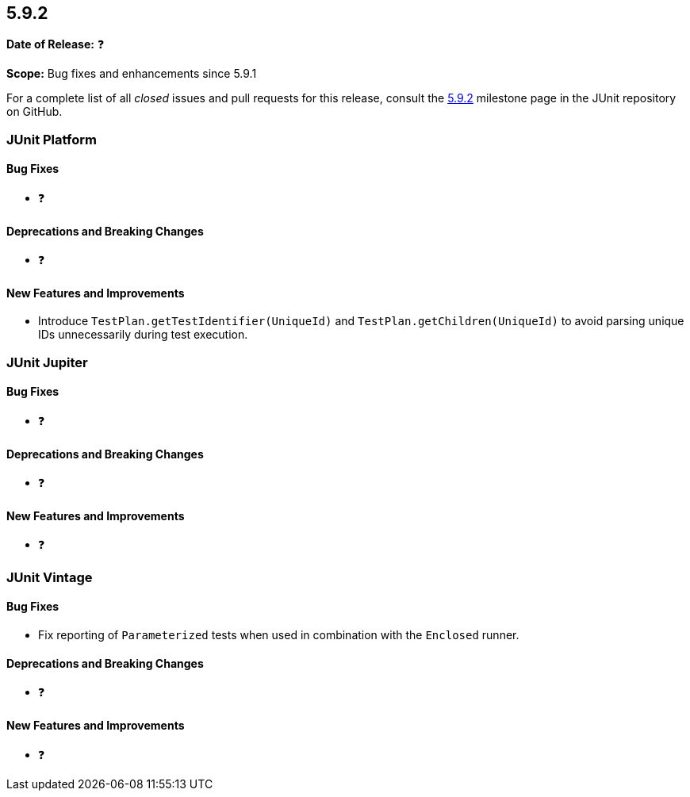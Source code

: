 [[release-notes-5.9.2]]
== 5.9.2

*Date of Release:* ❓

*Scope:* Bug fixes and enhancements since 5.9.1

For a complete list of all _closed_ issues and pull requests for this release, consult the
link:{junit5-repo}+/milestones/5.9.2+[5.9.2] milestone page in the
JUnit repository on GitHub.


[[release-notes-5.9.2-junit-platform]]
=== JUnit Platform

==== Bug Fixes

* ❓

==== Deprecations and Breaking Changes

* ❓

==== New Features and Improvements

* Introduce `TestPlan.getTestIdentifier(UniqueId)` and `TestPlan.getChildren(UniqueId)` to
  avoid parsing unique IDs unnecessarily during test execution.


[[release-notes-5.9.2-junit-jupiter]]
=== JUnit Jupiter

==== Bug Fixes

* ❓

==== Deprecations and Breaking Changes

* ❓

==== New Features and Improvements

* ❓


[[release-notes-5.9.2-junit-vintage]]
=== JUnit Vintage

==== Bug Fixes

* Fix reporting of `Parameterized` tests when used in combination with the `Enclosed`
  runner.

==== Deprecations and Breaking Changes

* ❓

==== New Features and Improvements

* ❓
